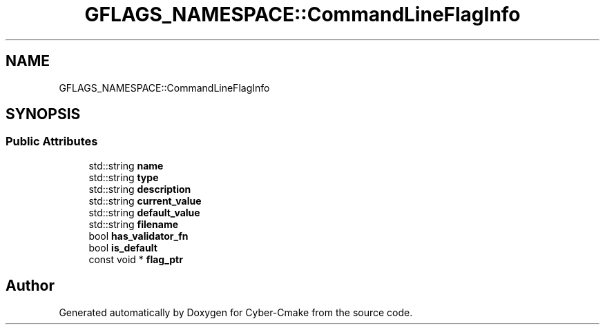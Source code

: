 .TH "GFLAGS_NAMESPACE::CommandLineFlagInfo" 3 "Sun Sep 3 2023" "Version 8.0" "Cyber-Cmake" \" -*- nroff -*-
.ad l
.nh
.SH NAME
GFLAGS_NAMESPACE::CommandLineFlagInfo
.SH SYNOPSIS
.br
.PP
.SS "Public Attributes"

.in +1c
.ti -1c
.RI "std::string \fBname\fP"
.br
.ti -1c
.RI "std::string \fBtype\fP"
.br
.ti -1c
.RI "std::string \fBdescription\fP"
.br
.ti -1c
.RI "std::string \fBcurrent_value\fP"
.br
.ti -1c
.RI "std::string \fBdefault_value\fP"
.br
.ti -1c
.RI "std::string \fBfilename\fP"
.br
.ti -1c
.RI "bool \fBhas_validator_fn\fP"
.br
.ti -1c
.RI "bool \fBis_default\fP"
.br
.ti -1c
.RI "const void * \fBflag_ptr\fP"
.br
.in -1c

.SH "Author"
.PP 
Generated automatically by Doxygen for Cyber-Cmake from the source code\&.
